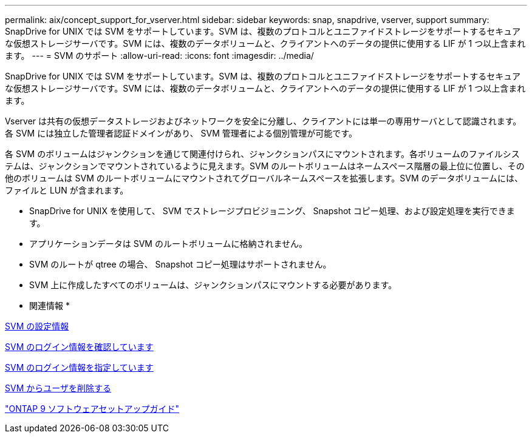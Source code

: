 ---
permalink: aix/concept_support_for_vserver.html 
sidebar: sidebar 
keywords: snap, snapdrive, vserver, support 
summary: SnapDrive for UNIX では SVM をサポートしています。SVM は、複数のプロトコルとユニファイドストレージをサポートするセキュアな仮想ストレージサーバです。SVM には、複数のデータボリュームと、クライアントへのデータの提供に使用する LIF が 1 つ以上含まれます。 
---
= SVM のサポート
:allow-uri-read: 
:icons: font
:imagesdir: ../media/


[role="lead"]
SnapDrive for UNIX では SVM をサポートしています。SVM は、複数のプロトコルとユニファイドストレージをサポートするセキュアな仮想ストレージサーバです。SVM には、複数のデータボリュームと、クライアントへのデータの提供に使用する LIF が 1 つ以上含まれます。

Vserver は共有の仮想データストレージおよびネットワークを安全に分離し、クライアントには単一の専用サーバとして認識されます。各 SVM には独立した管理者認証ドメインがあり、 SVM 管理者による個別管理が可能です。

各 SVM のボリュームはジャンクションを通じて関連付けられ、ジャンクションパスにマウントされます。各ボリュームのファイルシステムは、ジャンクションでマウントされているように見えます。SVM のルートボリュームはネームスペース階層の最上位に位置し、その他のボリュームは SVM のルートボリュームにマウントされてグローバルネームスペースを拡張します。SVM のデータボリュームには、ファイルと LUN が含まれます。

* SnapDrive for UNIX を使用して、 SVM でストレージプロビジョニング、 Snapshot コピー処理、および設定処理を実行できます。
* アプリケーションデータは SVM のルートボリュームに格納されません。
* SVM のルートが qtree の場合、 Snapshot コピー処理はサポートされません。
* SVM 上に作成したすべてのボリュームは、ジャンクションパスにマウントする必要があります。


* 関連情報 *

xref:concept_configuration_information_for_vserver_environment.adoc[SVM の設定情報]

xref:task_verifying_login_information_for_vserver.adoc[SVM のログイン情報を確認しています]

xref:task_specifying_login_information_for_vserver.adoc[SVM のログイン情報を指定しています]

xref:task_deleting_a_user_for_a_vserver.adoc[SVM からユーザを削除する]

http://docs.netapp.com/ontap-9/topic/com.netapp.doc.dot-cm-ssg/home.html["ONTAP 9 ソフトウェアセットアップガイド"]
